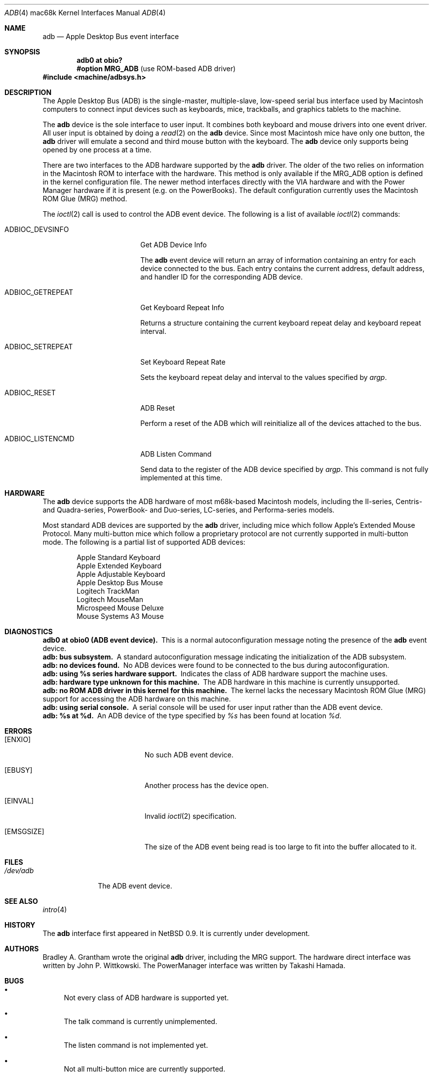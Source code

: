 .\"
.\" Copyright (c) 1997 Colin Wood
.\" All rights reserved.
.\"
.\" Redistribution and use in source and binary forms, with or without
.\" modification, are permitted provided that the following conditions
.\" are met:
.\" 1. Redistributions of source code must retain the above copyright
.\"    notice, this list of conditions and the following disclaimer.
.\" 2. Redistributions in binary form must reproduce the above copyright
.\"    notice, this list of conditions and the following disclaimer in the
.\"    documentation and/or other materials provided with the distribution.
.\" 3. All advertising materials mentioning features or use of this software
.\"    must display the following acknowledgement:
.\"      This product includes software developed by Colin Wood
.\"      for the NetBSD Project.
.\" 4. The name of the author may not be used to endorse or promote products
.\"    derived from this software without specific prior written permission
.\"
.\" THIS SOFTWARE IS PROVIDED BY THE AUTHOR ``AS IS'' AND ANY EXPRESS OR
.\" IMPLIED WARRANTIES, INCLUDING, BUT NOT LIMITED TO, THE IMPLIED WARRANTIES
.\" OF MERCHANTABILITY AND FITNESS FOR A PARTICULAR PURPOSE ARE DISCLAIMED.
.\" IN NO EVENT SHALL THE AUTHOR BE LIABLE FOR ANY DIRECT, INDIRECT,
.\" INCIDENTAL, SPECIAL, EXEMPLARY, OR CONSEQUENTIAL DAMAGES (INCLUDING, BUT
.\" NOT LIMITED TO, PROCUREMENT OF SUBSTITUTE GOODS OR SERVICES; LOSS OF USE,
.\" DATA, OR PROFITS; OR BUSINESS INTERRUPTION) HOWEVER CAUSED AND ON ANY
.\" THEORY OF LIABILITY, WHETHER IN CONTRACT, STRICT LIABILITY, OR TORT
.\" (INCLUDING NEGLIGENCE OR OTHERWISE) ARISING IN ANY WAY OUT OF THE USE OF
.\" THIS SOFTWARE, EVEN IF ADVISED OF THE POSSIBILITY OF SUCH DAMAGE.
.\"
.\"	$OpenBSD: src/share/man/man4/man4.mac68k/Attic/adb.4,v 1.7 2002/10/01 20:58:12 miod Exp $
.\"	$NetBSD: adb.4,v 1.1 1997/07/18 02:13:42 ender Exp $
.\"
.Dd July 17, 1997
.Dt ADB 4 mac68k
.Os
.Sh NAME
.Nm adb
.Nd Apple Desktop Bus event interface
.Sh SYNOPSIS
.Cd "adb0 at obio?"
.Cd "#option MRG_ADB" Pq "use ROM-based ADB driver"
.Fd #include <machine/adbsys.h>
.Sh DESCRIPTION
The Apple Desktop Bus
.Pq Tn ADB
is the single-master, multiple-slave, low-speed serial bus
interface used by Macintosh computers to connect input devices
such as keyboards, mice, trackballs, and graphics tablets
to the machine.
.Pp
The
.Nm
device is the sole interface to user input.
It combines both keyboard and mouse drivers into one event driver.
All user input is obtained by doing a
.Xr read 2
on the
.Nm
device.
Since most Macintosh mice have only one button, the
.Nm
driver will emulate a second and third mouse button with
the keyboard.
The
.Nm
device only supports being opened by one process at a time.
.Pp
There are two interfaces to the
.Tn ADB
hardware supported by the
.Nm
driver.
The older of the two relies on information in the Macintosh
.Tn ROM
to interface with the hardware.
This method is only available if the
.Dv MRG_ADB
option is defined in the kernel configuration file.
The newer method interfaces directly with the
.Tn VIA
hardware and with the Power Manager hardware if it is
present
.Pq e.g. on the PowerBooks .
The default configuration currently uses the
Macintosh
.Tn ROM
Glue
.Pq Tn MRG
method.
.Pp
The
.Xr ioctl 2
call is used to control the
.Tn ADB
event device.
The following is a list of available
.Xr ioctl 2
commands:
.Bl -tag -width ADBIOC_GETREPEAT
.It Dv ADBIOC_DEVSINFO
Get
.Tn ADB
Device Info
.Pp
The
.Nm
event device will return an array of information containing an entry
for each device connected to the bus.
Each entry contains the current address, default address, and handler ID for
the corresponding
.Tn ADB
device.
.It Dv ADBIOC_GETREPEAT
Get Keyboard Repeat Info
.Pp
Returns a structure containing the current keyboard repeat delay
and keyboard repeat interval.
.It Dv ADBIOC_SETREPEAT
Set Keyboard Repeat Rate
.Pp
Sets the keyboard repeat delay and interval to the values specified
by
.Ar argp .
.It Dv ADBIOC_RESET
.Tn ADB
Reset
.Pp
Perform a reset of the
.Tn ADB
which will reinitialize all of the devices attached to the bus.
.It Dv ADBIOC_LISTENCMD
ADB Listen Command
.Pp
Send data to the register of the
.Tn ADB
device specified by
.Ar argp .
This command is not fully implemented at this time.
.El
.Sh HARDWARE
The
.Nm
device supports the ADB hardware of most m68k-based
Macintosh models,
including the II-series, Centris- and Quadra-series, PowerBook-
and Duo-series, LC-series, and Performa-series models.
.Pp
Most standard
.Tn ADB
devices are supported by the
.Nm
driver, including mice which follow Apple's
Extended Mouse Protocol.
Many multi-button mice which follow a proprietary protocol are
not currently supported in multi-button mode.
The following is a partial list of supported
.Tn ADB
devices:
.Bd -filled -offset indent
.Bl -item -compact
.It
Apple Standard Keyboard
.It
Apple Extended Keyboard
.It
Apple Adjustable Keyboard
.It
Apple Desktop Bus Mouse
.It
Logitech TrackMan
.It
Logitech MouseMan
.It
Microspeed Mouse Deluxe
.It
Mouse Systems A3 Mouse
.El
.Ed
.Sh DIAGNOSTICS
.Bl -diag -compact
.It adb0 at obio0 (ADB event device).
This is a normal autoconfiguration message noting the presence of the
.Nm
event device.
.It adb: bus subsystem.
A standard autoconfiguration message indicating the initialization
of the
.Tn ADB
subsystem.
.It adb: no devices found.
No
.Tn ADB
devices were found to be connected to the bus during autoconfiguration.
.It adb: using %s series hardware support.
Indicates the class of
.Tn ADB
hardware support the machine uses.
.It adb: hardware type unknown for this machine.
The
.Tn ADB
hardware in this machine is currently unsupported.
.It "adb: no ROM ADB driver in this kernel for this machine."
The kernel lacks the necessary Macintosh ROM Glue
.Pq Tn MRG
support for accessing the
.Tn ADB
hardware on this machine.
.It adb: using serial console.
A serial console will be used for user input rather than the
.Tn ADB
event device.
.It adb: %s at %d.
An
.Tn ADB
device of the type specified by
.Em %s
has been found at location
.Em %d .
.El
.Sh ERRORS
.Bl -tag -width Er
.It Bq Er ENXIO
No such
.Tn ADB
event device.
.It Bq Er EBUSY
Another process has the device open.
.It Bq Er EINVAL
Invalid
.Xr ioctl 2
specification.
.It Bq Er EMSGSIZE
The size of the
.Tn ADB
event being read is too large to fit into the buffer
allocated to it.
.El
.Sh FILES
.Bl -tag -width /dev/adb -compact
.It Pa /dev/adb
The
.Tn ADB
event device.
.El
.Sh SEE ALSO
.Xr intro 4
.Sh HISTORY
The
.Nm
interface first appeared in
.Nx 0.9 .
It is
.Ud .
.Sh AUTHORS
Bradley A. Grantham wrote the original
.Nm
driver, including the
.Tn MRG
support.
The hardware direct interface was written by
John P. Wittkowski.
The PowerManager interface was written by Takashi Hamada.
.Sh BUGS
.Bl -bullet
.It
Not every class of
.Tn ADB
hardware is supported yet.
.It
The talk command is currently unimplemented.
.It
The listen command is not implemented yet.
.It
Not all multi-button mice are currently supported.
.It
Only mapped and relative-position
.Tn ADB
devices
.Pq i.e. keyboards and mice
are supported.
Thus absolute-position and other exotic devices will not work.
.El
